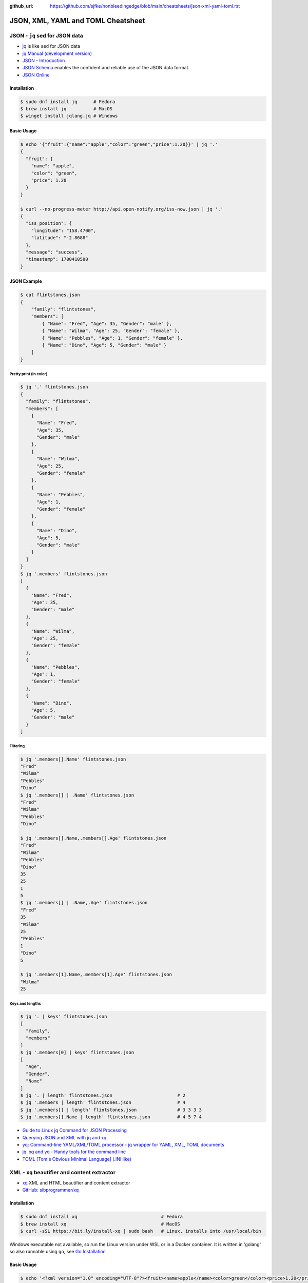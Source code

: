 :github_url: https://github.com/sjfke/nonbleedingedge/blob/main/cheatsheets/json-xml-yaml-toml.rst

###################################
JSON, XML, YAML and TOML Cheatsheet
###################################

*******************************
JSON - ``jq`` sed for JSON data
*******************************

* `jq <https://jqlang.github.io/jq/>`_ is like ``sed`` for JSON data
* `jq Manual (development version) <https://jqlang.github.io/jq/manual/>`_
* `JSON - Introduction <https://www.w3schools.com/js/js_json_intro.asp>`_
* `JSON Schema <https://json-schema.org/>`_ enables the confident and reliable use of the JSON data format.
* `JSON Online <https://jsononline.net/>`_

Installation
============

.. code-block:: console

    $ sudo dnf install jq      # Fedora
    $ brew install jq          # MacOS
    $ winget install jqlang.jq # Windows

Basic Usage
===========

.. code-block:: console

    $ echo '{"fruit":{"name":"apple","color":"green","price":1.20}}' | jq '.'
    {
      "fruit": {
        "name": "apple",
        "color": "green",
        "price": 1.20
      }
    }

    $ curl --no-progress-meter http://api.open-notify.org/iss-now.json | jq '.'
    {
      "iss_position": {
        "longitude": "158.4700",
        "latitude": "-2.8688"
      },
      "message": "success",
      "timestamp": 1700410500
    }

JSON Example
============

.. code-block:: console

    $ cat flintstones.json
    {
        "family": "flintstones",
        "members": [
            { "Name": "Fred", "Age": 35, "Gender": "male" },
            { "Name": "Wilma", "Age": 25, "Gender": "female" },
            { "Name": "Pebbles", "Age": 1, "Gender": "female" },
            { "Name": "Dino", "Age": 5, "Gender": "male" }
        ]
    }

Pretty print (in color)
-----------------------

.. code-block:: console

    $ jq '.' flintstones.json
    {
      "family": "flintstones",
      "members": [
        {
          "Name": "Fred",
          "Age": 35,
          "Gender": "male"
        },
        {
          "Name": "Wilma",
          "Age": 25,
          "Gender": "female"
        },
        {
          "Name": "Pebbles",
          "Age": 1,
          "Gender": "female"
        },
        {
          "Name": "Dino",
          "Age": 5,
          "Gender": "male"
        }
      ]
    }
    $ jq '.members' flintstones.json
    [
      {
        "Name": "Fred",
        "Age": 35,
        "Gender": "male"
      },
      {
        "Name": "Wilma",
        "Age": 25,
        "Gender": "female"
      },
      {
        "Name": "Pebbles",
        "Age": 1,
        "Gender": "female"
      },
      {
        "Name": "Dino",
        "Age": 5,
        "Gender": "male"
      }
    ]

Filtering
---------

.. code-block:: console

    $ jq '.members[].Name' flintstones.json
    "Fred"
    "Wilma"
    "Pebbles"
    "Dino"
    $ jq '.members[] | .Name' flintstones.json
    "Fred"
    "Wilma"
    "Pebbles"
    "Dino"

    $ jq '.members[].Name,.members[].Age' flintstones.json
    "Fred"
    "Wilma"
    "Pebbles"
    "Dino"
    35
    25
    1
    5
    $ jq '.members[] | .Name,.Age' flintstones.json
    "Fred"
    35
    "Wilma"
    25
    "Pebbles"
    1
    "Dino"
    5

    $ jq '.members[1].Name,.members[1].Age' flintstones.json
    "Wilma"
    25

Keys and lengths
----------------

.. code-block:: console

    $ jq '. | keys' flintstones.json
    [
      "family",
      "members"
    ]
    $ jq '.members[0] | keys' flintstones.json
    [
      "Age",
      "Gender",
      "Name"
    ]
    $ jq '. | length' flintstones.json                        # 2
    $ jq '.members | length' flintstones.json                 # 4
    $ jq '.members[] | length' flintstones.json               # 3 3 3 3
    $ jq '.members[].Name | length' flintstones.json          # 4 5 7 4


* `Guide to Linux jq Command for JSON Processing <https://www.baeldung.com/linux/jq-command-json>`_
* `Querying JSON and XML with jq and xq <https://www.ashbyhq.com/blog/engineering/jq-and-yq>`_
* `yq: Command-line YAML/XML/TOML processor - jq wrapper for YAML, XML, TOML documents <https://github.com/kislyuk/yq>`_
* `jq, xq and yq - Handy tools for the command line <https://blog.lazy-evaluation.net/posts/linux/jq-xq-yq.html>`_
* `TOML [Tom's Obvious Minimal Language] (.INI like) <https://toml.io/en/>`_

*********************************************
XML - ``xq`` beautifier and content extractor
*********************************************

* `xq <https://github.com/sibprogrammer/xq>`_ XML and HTML beautifier and content extractor
* `GitHub: sibprogrammer/xq <https://github.com/sibprogrammer/xq>`_

Installation
============

.. code-block:: console

    $ sudo dnf install xq                               # Fedora
    $ brew install xq                                   # MacOS
    $ curl -sSL https://bit.ly/install-xq | sudo bash   # Linux, installs into /usr/local/bin

Windows executable not available, so run the Linux version under WSL or in a Docker container.
It is written in 'golang' so also runnable using ``go``, see `Go Installation <https://go.dev/doc/install>`_

Basic Usage
===========

.. code-block:: console

    $ echo '<?xml version="1.0" encoding="UTF-8"?><fruit><name>apple</name><color>green</color><price>1.20</price></fruit>' | xq
    <?xml version="1.0" encoding="UTF-8"?>
    <fruit>
      <name>apple</name>
      <color>green</color>
      <price>1.20</price>
    </fruit>

    $ curl -s https://www.w3schools.com/xml/note.xml | xq
    <?xml version="1.0" encoding="UTF-8"?>
    <note>
      <to>Tove</to>
      <from>Jani</from>
      <heading>Reminder</heading>
      <body>Don't forget me this weekend!</body>
    </note>

    $ cat > test.html <<EOF
    > <!doctype html><html>
    <head><title>Example Page Title</title>
    <meta name="description" content="Simple HTML example">
    <meta name="keywords" content="html basic example"></head>
    <body>Example page content</body></html>
    > EOF

    $ xq test.html
    <!doctype html>
    <html>
      <head>
        <title>Example Page Title</title>
        <meta name="description" content="Simple HTML example"/>
        <meta name="keywords" content="html basic example"/>
      </head>
      <body>
    Example page content
    </body>
    </html>


XML Example
===========

.. code-block:: console

    $ cat flintstones.xml
    <?xml version="1.0" encoding="UTF-8" ?>
    <family Lastname="flintstones">
      <member><Name>Fred</Name><Age>35</Age><Gender>male</Gender></member>
      <member><Name>Wilma</Name><Age>25</Age><Gender>female</Gender></member>
      <member><Name>Pebbles</Name><Age>1</Age><Gender>female</Gender></member>
      <member><Name>Dino</Name><Age>5</Age><Gender>male</Gender></member>
    </family>

Pretty print (in color)
-----------------------

.. code-block:: console

    $ xq flintstones.xml
    <?xml version="1.0" encoding="UTF-8"?>
    <family Lastname="flintstones">
      <member>
        <Name>Fred</Name>
        <Age>35</Age>
        <Gender>male</Gender>
      </member>
      <member>
        <Name>Wilma</Name>
        <Age>25</Age>
        <Gender>female</Gender>
      </member>
      <member>
        <Name>Pebbles</Name>
        <Age>1</Age>
        <Gender>female</Gender>
      </member>
      <member>
        <Name>Dino</Name>
        <Age>5</Age>
        <Gender>male</Gender>
      </member>
    </family>

Querying
--------

.. code-block:: console

    $ xq -q Name flintstones.xml
    Fred
    Wilma
    Pebbles
    Dino
    $ xq -q Name,Age flintstones.xml
    Fred
    35
    Wilma
    25
    Pebbles
    1
    Dino
    5

XPath Extraction
----------------

* `w3schools: XML and XPath <https://www.w3schools.com/xml/xml_xpath.asp>`_

.. code-block:: console

    # Note: quotation maybe needed to avoid SHELL interpretation of certain symbols

    $ xq -x //@Lastname flintstones.xml
    flintstones

    $ xq -x //Name flintstones.xml
    Fred
    Wilma
    Pebbles
    Dino

    $ xq -x "//Name | //Age" flintstones.xml
    Fred
    Wilma
    Pebbles
    Dino
    35
    25
    1
    5

    $ xq -x "/family/member[2]/Name" flintstones.xml
    Wilma

    $ xq -x "/family/member[Age>10]/Name" flintstones.xml
    Fred
    Wilma

    $ xq -x "/family/member[Age>10]/Name | /family/member[Age>10]/Age" flintstones.xml
    Fred
    Wilma
    35
    25

*****************************************
YAML - ``yq`` command-line YAML processor
*****************************************

.. note:: Section needs to be written

* `YAML - YAML Ain't Markup Language <https://yaml.org/>`_
* `YAML - Specification version 1.2 <https://yaml.org/spec/1.2.2/>`_
* `GitBook - yq <https://mikefarah.gitbook.io/yq>`_
* `GitHub - mikefarah/yq <https://github.com/mikefarah/yq>`_

********************************************
TOML - ``dasel`` command-line TOML processor
********************************************

.. note:: Section needs to be written

* `TOML - Tom's Obvious Minimal Language <https://toml.io/en/>`_
* `Dasel - jq for yaml json and toml <https://dev.to/ruanbekker/dasel-jq-for-yaml-json-and-toml-1hhf>`_
* `GitHub - TomWright/dasel <https://github.com/TomWright/dasel>`_
* `VS Code - tamsfe plugin <https://marketplace.visualstudio.com/items?itemName=tamasfe.even-better-toml>`_
